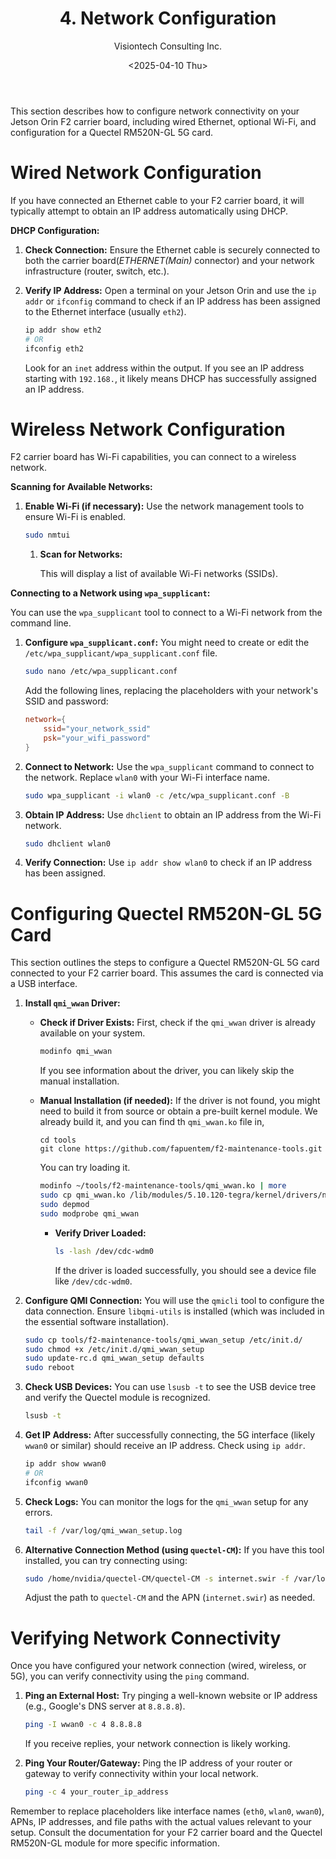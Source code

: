 #+TITLE: 4. Network Configuration
#+AUTHOR: Visiontech Consulting Inc.
#+DATE: <2025-04-10 Thu>
#+OPTIONS: toc:nil num:nil

This section describes how to configure network connectivity on your Jetson Orin F2 carrier board, including wired Ethernet, optional Wi-Fi, and configuration for a Quectel RM520N-GL 5G card.

* Wired Network Configuration

If you have connected an Ethernet cable to your F2 carrier board, it will typically attempt to obtain an IP address automatically using DHCP.

*DHCP Configuration:*

1. *Check Connection:* Ensure the Ethernet cable is securely connected to both the carrier board(/ETHERNET(Main)/ connector) and your network infrastructure (router, switch, etc.).

   [[./images/ethernet-connector.png]]

2. *Verify IP Address:* Open a terminal on your Jetson Orin and use the ~ip addr~ or ~ifconfig~ command to check if an IP address has been assigned to the Ethernet interface (usually ~eth2~).
   #+BEGIN_SRC sh
     ip addr show eth2
     # OR
     ifconfig eth2
   #+END_SRC
   Look for an ~inet~ address within the output. If you see an IP address starting with ~192.168.~, it likely means DHCP has successfully assigned an IP address.


* Wireless Network Configuration

F2 carrier board has Wi-Fi capabilities, you can connect to a wireless network.

*Scanning for Available Networks:*

1. *Enable Wi-Fi (if necessary):* Use the network management tools to ensure Wi-Fi is enabled.

   #+BEGIN_SRC sh
     sudo nmtui
   #+END_SRC

   [[./images/nmtui-network.png]]

 2. *Scan for Networks:*

   This will display a list of available Wi-Fi networks (SSIDs).

   [[./images/nmtui-wifi-networks.png]]

*Connecting to a Network using ~wpa_supplicant~:*

You can use the ~wpa_supplicant~ tool to connect to a Wi-Fi network from the command line.

1. *Configure ~wpa_supplicant.conf~:* You might need to create or edit the ~/etc/wpa_supplicant/wpa_supplicant.conf~ file.

   #+BEGIN_SRC sh
     sudo nano /etc/wpa_supplicant.conf
   #+END_SRC
   Add the following lines, replacing the placeholders with your network's SSID and password:

   #+BEGIN_SRC conf
     network={
         ssid="your_network_ssid"
         psk="your_wifi_password"
     }
   #+END_SRC

2. *Connect to Network:* Use the ~wpa_supplicant~ command to connect to the network. Replace ~wlan0~ with your Wi-Fi interface name.

   #+BEGIN_SRC sh
     sudo wpa_supplicant -i wlan0 -c /etc/wpa_supplicant.conf -B
   #+END_SRC

3. *Obtain IP Address:* Use ~dhclient~ to obtain an IP address from the Wi-Fi network.

   #+BEGIN_SRC sh
     sudo dhclient wlan0
   #+END_SRC

4. *Verify Connection:* Use ~ip addr show wlan0~ to check if an IP address has been assigned.

* Configuring Quectel RM520N-GL 5G Card

This section outlines the steps to configure a Quectel RM520N-GL 5G card connected to your F2 carrier board. This assumes the card is connected via a USB interface.

1. *Install ~qmi_wwan~ Driver:*
   - *Check if Driver Exists:* First, check if the ~qmi_wwan~ driver is already available on your system.

     #+BEGIN_SRC sh
       modinfo qmi_wwan
     #+END_SRC

     If you see information about the driver, you can likely skip the manual installation.

   - *Manual Installation (if needed):* If the driver is not found, you might need to build it from source or obtain a pre-built kernel module. We already build it, and you can find th ~qmi_wwan.ko~ file in,

     #+BEGIN_SRC
       cd tools
       git clone https://github.com/fapuentem/f2-maintenance-tools.git
     #+END_SRC

     You can try loading it.

     #+BEGIN_SRC sh
       modinfo ~/tools/f2-maintenance-tools/qmi_wwan.ko | more
       sudo cp qmi_wwan.ko /lib/modules/5.10.120-tegra/kernel/drivers/net/
       sudo depmod
       sudo modprobe qmi_wwan
     #+END_SRC

     - *Verify Driver Loaded:*

       #+BEGIN_SRC sh
         ls -lash /dev/cdc-wdm0
       #+END_SRC

       If the driver is loaded successfully, you should see a device file like ~/dev/cdc-wdm0~.

2. *Configure QMI Connection:* You will use the ~qmicli~ tool to configure the data connection. Ensure ~libqmi-utils~ is installed (which was included in the essential software installation).

   #+BEGIN_SRC sh
     sudo cp tools/f2-maintenance-tools/qmi_wwan_setup /etc/init.d/
     sudo chmod +x /etc/init.d/qmi_wwan_setup
     sudo update-rc.d qmi_wwan_setup defaults
     sudo reboot
   #+END_SRC

3. *Check USB Devices:* You can use ~lsusb -t~ to see the USB device tree and verify the Quectel module is recognized.

   #+BEGIN_SRC sh
     lsusb -t
   #+END_SRC

4. *Get IP Address:* After successfully connecting, the 5G interface (likely ~wwan0~ or similar) should receive an IP address. Check using ~ip addr~.

   #+BEGIN_SRC sh
     ip addr show wwan0
     # OR
     ifconfig wwan0
   #+END_SRC

5. *Check Logs:* You can monitor the logs for the ~qmi_wwan~ setup for any errors.

   #+BEGIN_SRC sh
     tail -f /var/log/qmi_wwan_setup.log
   #+END_SRC

6. *Alternative Connection Method (using ~quectel-CM~):* If you have this tool installed, you can try connecting using:

   #+BEGIN_SRC sh
     sudo /home/nvidia/quectel-CM/quectel-CM -s internet.swir -f /var/log/quectel-CM.log
   #+END_SRC

   Adjust the path to ~quectel-CM~ and the APN (~internet.swir~) as needed.

* Verifying Network Connectivity

Once you have configured your network connection (wired, wireless, or 5G), you can verify connectivity using the ~ping~ command.

1. *Ping an External Host:* Try pinging a well-known website or IP address (e.g., Google's DNS server at ~8.8.8.8~).

   #+BEGIN_SRC sh
     ping -I wwan0 -c 4 8.8.8.8
   #+END_SRC

   If you receive replies, your network connection is likely working.

2. *Ping Your Router/Gateway:* Ping the IP address of your router or gateway to verify connectivity within your local network.

   #+BEGIN_SRC sh
     ping -c 4 your_router_ip_address
   #+END_SRC

Remember to replace placeholders like interface names (~eth0~, ~wlan0~, ~wwan0~), APNs, IP addresses, and file paths with the actual values relevant to your setup. Consult the documentation for your F2 carrier board and the Quectel RM520N-GL module for more specific information.
